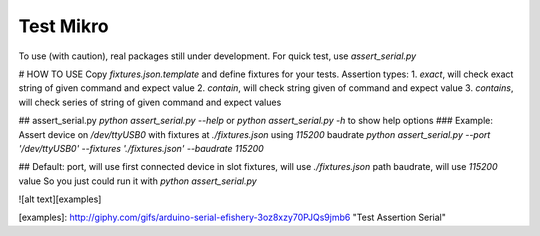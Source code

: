 Test Mikro
--------

To use (with caution), real packages still under development.
For quick test, use `assert_serial.py`

# HOW TO USE
Copy `fixtures.json.template` and define fixtures for your tests.
Assertion types:
1. `exact`, will check exact string of given command and expect value
2. `contain`, will check string given of command and expect value
3. `contains`, will check series of string of given command and expect values

## assert_serial.py
`python assert_serial.py --help` or `python assert_serial.py -h` to show help options
### Example:
Assert device on */dev/ttyUSB0* with fixtures at *./fixtures.json* using *115200* baudrate
`python assert_serial.py --port '/dev/ttyUSB0' --fixtures './fixtures.json' --baudrate 115200`

## Default:
port, will use first connected device in slot
fixtures, will use *./fixtures.json* path
baudrate, will use *115200* value
So you just could run it with `python assert_serial.py`

![alt text][examples]

[examples]: http://giphy.com/gifs/arduino-serial-efishery-3oz8xzy70PJQs9jmb6 "Test Assertion Serial"